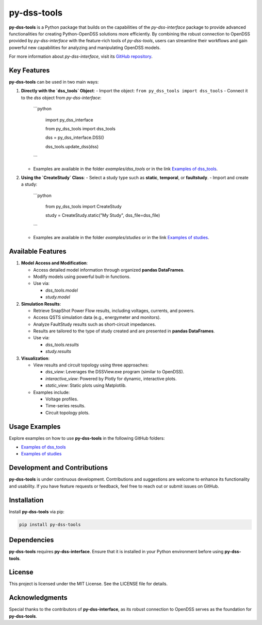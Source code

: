 =============================
py-dss-tools
=============================

**py-dss-tools** is a Python package that builds on the capabilities of the `py-dss-interface` package to provide advanced functionalities for creating Python-OpenDSS solutions more efficiently. By combining the robust connection to OpenDSS provided by `py-dss-interface` with the feature-rich tools of `py-dss-tools`, users can streamline their workflows and gain powerful new capabilities for analyzing and manipulating OpenDSS models.

For more information about `py-dss-interface`, visit its `GitHub repository <https://github.com/PauloRadatz/py_dss_interface>`_.

Key Features
============

**py-dss-tools** can be used in two main ways:

1. **Directly with the `dss_tools` Object**:
   - Import the object: ``from py_dss_tools import dss_tools``
   - Connect it to the `dss` object from `py-dss-interface`:
     ```python

        import py_dss_interface

        from py_dss_tools import dss_tools

        dss = py_dss_interface.DSS()

        dss_tools.update_dss(dss)
     ```
   - Examples are available in the folder `examples/dss_tools` or in the link `Examples of dss_tools <https://github.com/PauloRadatz/py_dss_tools/tree/master/examples/dss_tools>`_.

2. **Using the `CreateStudy` Class**:
   - Select a study type such as **static**, **temporal**, or **faultstudy**.
   - Import and create a study:
     ```python

        from py_dss_tools import CreateStudy

        study = CreateStudy.static("My Study", dss_file=dss_file)
     ```
   - Examples are available in the folder `examples/studies` or in the link `Examples of studies <https://github.com/PauloRadatz/py_dss_tools/tree/master/examples/studies>`_.

Available Features
==================

1. **Model Access and Modification**:

   - Access detailed model information through organized **pandas DataFrames**.

   - Modify models using powerful built-in functions.
   - Use via:

     - `dss_tools.model`
     - `study.model`

2. **Simulation Results**:

   - Retrieve SnapShot Power Flow results, including voltages, currents, and powers.

   - Access QSTS simulation data (e.g., energymeter and monitors).

   - Analyze FaultStudy results such as short-circuit impedances.

   - Results are tailored to the type of study created and are presented in **pandas DataFrames**.

   - Use via:

     - `dss_tools.results`
     - `study.results`

3. **Visualization**:

   - View results and circuit topology using three approaches:

     - `dss_view`: Leverages the DSSView.exe program (similar to OpenDSS).
     - `interactive_view`: Powered by Plotly for dynamic, interactive plots.
     - `static_view`: Static plots using Matplotlib.

   - Examples include:

     - Voltage profiles.
     - Time-series results.
     - Circuit topology plots.

Usage Examples
==============

Explore examples on how to use **py-dss-tools** in the following GitHub folders:

- `Examples of dss_tools <https://github.com/PauloRadatz/py_dss_tools/tree/master/examples/dss_tools>`_
- `Examples of studies <https://github.com/PauloRadatz/py_dss_tools/tree/master/examples/studies>`_

Development and Contributions
=============================

**py-dss-tools** is under continuous development. Contributions and suggestions are welcome to enhance its functionality and usability. If you have feature requests or feedback, feel free to reach out or submit issues on GitHub.

Installation
============

Install **py-dss-tools** via pip:

.. code-block:: bash

   pip install py-dss-tools

Dependencies
============

**py-dss-tools** requires **py-dss-interface**. Ensure that it is installed in your Python environment before using **py-dss-tools**.

License
=======

This project is licensed under the MIT License. See the LICENSE file for details.

Acknowledgments
===============

Special thanks to the contributors of **py-dss-interface**, as its robust connection to OpenDSS serves as the foundation for **py-dss-tools**.

